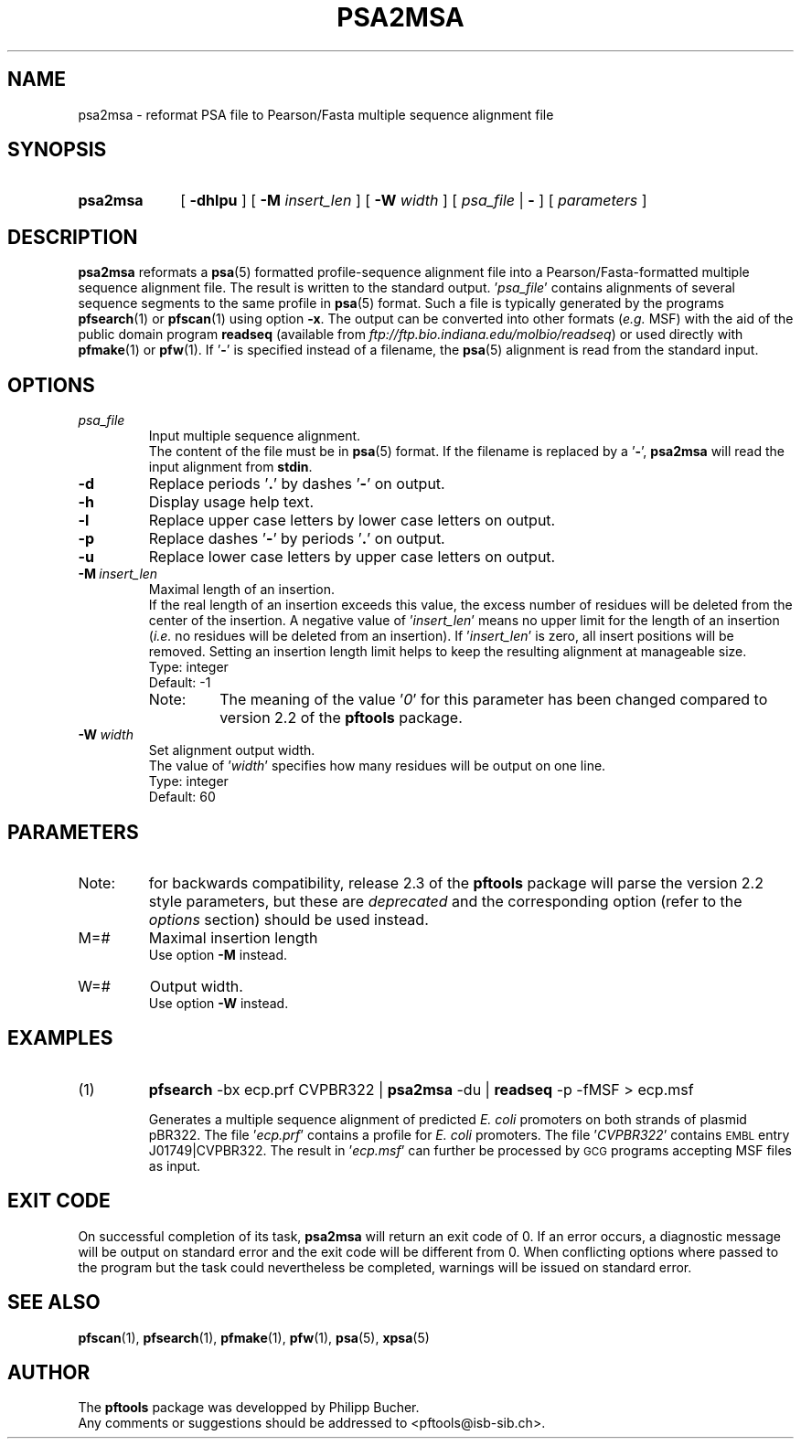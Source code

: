 .\"
.\" $Id: psa2msa.1,v 1.2 2003/08/11 12:09:14 vflegel Exp $
.\" Copyright (c) 2003 Swiss Institute of Bioinformatics <pftools@isb-sib.ch>
.\" Process this file with
.\" groff -man -Tascii <name>
.\" for ascii output or
.\" groff -man -Tps <name>
.\" for postscript output
.\"
.TH PSA2MSA 1 "August 2003" "pftools 2.3" "pftools"
.\" ------------------------------------------------
.\" Name section
.\" ------------------------------------------------
.SH NAME
psa2msa \-  reformat PSA file to Pearson/Fasta multiple sequence alignment file 
.\" ------------------------------------------------
.\" Synopsis section
.\" ------------------------------------------------
.SH SYNOPSIS
.TP 10
.B psa2msa 
[
.B \-dhlpu
] [
.B \-M
.I insert_len
] [
.B \-W
.I width
] [
.I psa_file
|
.B \-
] [
.I parameters
]
.\" ------------------------------------------------
.\" Description section
.\" ------------------------------------------------
.SH DESCRIPTION
.B psa2msa
reformats a
.BR psa (5)
formatted profile-sequence alignment file into a
Pearson/Fasta-formatted multiple sequence alignment file.
The result is written to the standard output. 
.RI ' psa_file '
contains alignments of several sequence segments to the same profile 
in
.BR psa (5)
format. Such a file is typically generated by the programs
.BR pfsearch (1)
or
.BR pfscan (1)
using option
.BR \-x .
The output can be converted into other formats
.RI ( e.g. 
MSF) with the aid of the public domain
program
.B readseq
(available from
.IR ftp://ftp.bio.indiana.edu/molbio/readseq )
or used directly with
.BR pfmake (1)
or
.BR pfw (1). 
If
.RB ' \- '
is specified instead of a filename, the
.BR psa (5)
alignment is read from the standard input.
.\" ------------------------------------------------
.\" Options section
.\" ------------------------------------------------
.SH OPTIONS
.\" --- psa_file ---
.TP
.I psa_file
Input multiple sequence alignment.
.br
The content of the file must be in
.BR psa (5)
format.
If the filename is replaced by a
.RB ' \- ',
.B psa2msa
will read the input alignment from
.BR stdin .
.\" --- d ---
.TP
.B \-d
Replace periods
.RB ' . '
by dashes
.RB ' \- '
on output.
.\" --- h ---
.TP
.B \-h
Display usage help text.
.\" --- l ---
.TP
.B \-l
Replace upper case letters by lower case letters on output.
.\" --- p ---
.TP
.B \-p
Replace dashes
.RB ' \- '
by periods
.RB ' . '
on output.
.\" --- u ---
.TP
.B \-u
Replace lower case letters by upper case letters on output.
.\" --- M ---
.TP
.BI \-M\  insert_len
Maximal length of an insertion.
.br
If the real length of an insertion exceeds this value, the excess number 
of residues will be deleted from the center of the insertion. 
A negative value of
.RI ' insert_len '
means no upper limit for the length of an insertion
.RI ( i.e.
no residues will be deleted from an insertion).
If 
.RI ' insert_len '
is zero, all insert positions will be removed.
Setting an insertion length limit helps to keep the resulting alignment
at manageable size.
.br
Type: integer
.br 
Default: -1 
.RS
.TP
Note:
The meaning of the value
.RI ' 0 '
for this parameter has been changed compared to version 2.2 of the
.B pftools
package.
.RE
.\" --- W ---
.TP
.BI \-W\  width
Set alignment output width.
.br
The value of
.RI ' width '
specifies how many residues will be output on one line.
.br
Type: integer
.br
Default: 60
.\" ------------------------------------------------
.\" Parameters section
.\" ------------------------------------------------
.SH PARAMETERS
.TP
Note:
for backwards compatibility, release 2.3 of the
.B pftools
package will parse the version 2.2 style parameters, but these are
.I deprecated
and the corresponding option (refer to the
.I options
section) should be used instead.
.TP
M=#
Maximal insertion length
.br
Use option
.B \-M
instead.
.TP
W=#
Output width.
.br
Use option
.B \-W
instead.
.\" ------------------------------------------------
.\" Examples section
.\" ------------------------------------------------
.SH EXAMPLES
.TP
(1)
.B pfsearch
\-bx ecp.prf CVPBR322 | 
.B psa2msa
\-du |
.B readseq
\-p \-fMSF > ecp.msf
.IP
Generates a multiple sequence alignment of predicted
.I E. coli
promoters on both strands of plasmid pBR322.
The file
.RI ' ecp.prf '
contains a profile for 
.I E. coli
promoters.  
The file
.RI ' CVPBR322 '
contains
.SM EMBL
entry J01749|CVPBR322.
The result in
.RI ' ecp.msf '
can further be processed by
.SM GCG
programs accepting MSF files as input.
.\" ------------------------------------------------
.\" Exit code section
.\" ------------------------------------------------
.SH EXIT CODE
.LP
On successful completion of its task,
.B psa2msa
will return an exit code of 0. If an error occurs, a diagnostic message will be
output on standard error and the exit code will be different from 0. When conflicting
options where passed to the program but the task could nevertheless be completed, warnings
will be issued on standard error.
.\" ------------------------------------------------
.\" See also section
.\" ------------------------------------------------
.SH "SEE ALSO"
.BR pfscan (1),
.BR pfsearch (1),
.BR pfmake (1),
.BR pfw (1),
.BR psa (5),
.BR xpsa (5)
.\" ------------------------------------------------
.\" Author section
.\" ------------------------------------------------
.SH AUTHOR
The
.B pftools
package was developped by Philipp Bucher.
.br
Any comments or suggestions should be addressed to <pftools@isb-sib.ch>.
